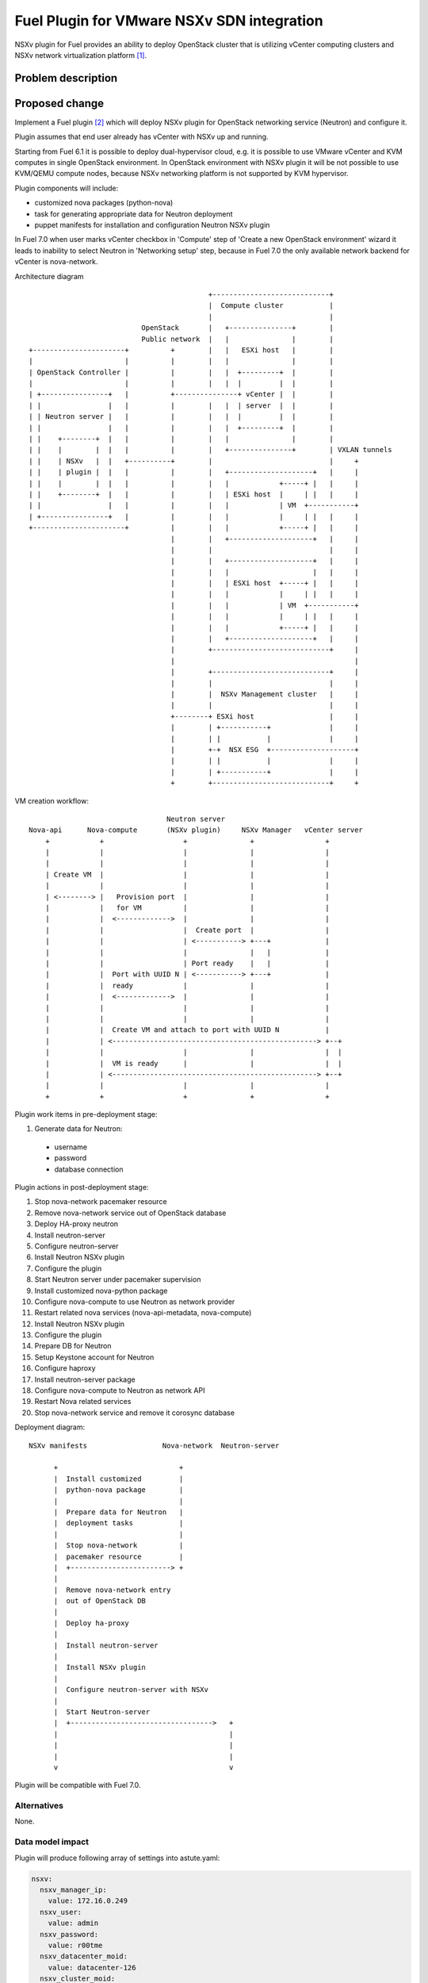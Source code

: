 ..
 This work is licensed under a Creative Commons Attribution 3.0 Unported
 License.

 http://creativecommons.org/licenses/by/3.0/legalcode

===========================================
Fuel Plugin for VMware NSXv SDN integration
===========================================

NSXv plugin for Fuel provides an ability to deploy OpenStack cluster that is
utilizing vCenter computing clusters and NSXv network virtualization
platform [1]_.

Problem description
===================

Proposed change
===============

Implement a Fuel plugin [2]_ which will deploy NSXv plugin for OpenStack networking
service (Neutron) and configure it.

Plugin assumes that end user already has vCenter with NSXv up and running.

Starting from Fuel 6.1 it is possible to deploy dual-hypervisor cloud, e.g. it
is possible to use VMware vCenter and KVM computes in single OpenStack
environment.  In OpenStack environment with NSXv plugin it will be not possible
to use KVM/QEMU compute nodes, because NSXv networking platform is not
supported by KVM hypervisor.

Plugin components will include:

- customized nova packages (python-nova)
- task for generating appropriate data for Neutron deployment
- puppet manifests for installation and configuration Neutron NSXv plugin

In Fuel 7.0 when user marks vCenter checkbox in 'Compute' step of 'Create a new
OpenStack environment' wizard it leads to inability to select Neutron in
'Networking setup' step, because in Fuel 7.0 the only available network backend
for vCenter is nova-network.

Architecture diagram

::

                                            +----------------------------+
                                            |  Compute cluster           |
                                            |                            |
                            OpenStack       |   +---------------+        |
                            Public network  |   |               |        |
 +----------------------+          +        |   |   ESXi host   |        |
 |                      |          |        |   |               |        |
 | OpenStack Controller |          |        |   |  +---------+  |        |
 |                      |          |        |   |  |         |  |        |
 | +----------------+   |          +---------------+ vCenter |  |        |
 | |                |   |          |        |   |  | server  |  |        |
 | | Neutron server |   |          |        |   |  |         |  |        |
 | |                |   |          |        |   |  +---------+  |        |
 | |    +--------+  |   |          |        |   |               |        |
 | |    |        |  |   |          |        |   +---------------+        | VXLAN tunnels
 | |    | NSXv   |  |   +----------+        |                            |     +
 | |    | plugin |  |   |          |        |   +--------------------+   |     |
 | |    |        |  |   |          |        |   |            +-----+ |   |     |
 | |    +--------+  |   |          |        |   | ESXi host  |     | |   |     |
 | |                |   |          |        |   |            | VM  +-----------+
 | +----------------+   |          |        |   |            |     | |   |     |
 +----------------------+          |        |   |            +-----+ |   |     |
                                   |        |   +--------------------+   |     |
                                   |        |                            |     |
                                   |        |   +--------------------+   |     |
                                   |        |   |                    |   |     |
                                   |        |   | ESXi host  +-----+ |   |     |
                                   |        |   |            |     | |   |     |
                                   |        |   |            | VM  +-----------+
                                   |        |   |            |     | |   |     |
                                   |        |   |            +-----+ |   |     |
                                   |        |   +--------------------+   |     |
                                   |        +----------------------------+     |
                                   |                                           |
                                   |        +----------------------------+     |
                                   |        |                            |     |
                                   |        |  NSXv Management cluster   |     |
                                   |        |                            |     |
                                   +--------+ ESXi host                  |     |
                                   |        | +-----------+              |     |
                                   |        | |           |              |     |
                                   |        +-+  NSX ESG  +--------------------+
                                   |        | |           |              |     |
                                   |        | +-----------+              |     |
                                   +        +----------------------------+     +




VM creation workflow:

::

                                   Neutron server
  Nova-api      Nova-compute       (NSXv plugin)     NSXv Manager   vCenter server
      +            +                   +               +                 +
      |            |                   |               |                 |
      |            |                   |               |                 |
      | Create VM  |                   |               |                 |
      |            |                   |               |                 |
      | <--------> |   Provision port  |               |                 |
      |            |   for VM          |               |                 |
      |            |  <------------->  |               |                 |
      |            |                   |  Create port  |                 |
      |            |                   | <-----------> +---+             |
      |            |                   |               |   |             |
      |            |                   | Port ready    |   |             |
      |            |  Port with UUID N | <-----------> +---+             |
      |            |  ready            |               |                 |
      |            |  <------------->  |               |                 |
      |            |                   |               |                 |
      |            |                   |               |                 |
      |            |  Create VM and attach to port with UUID N           |
      |            | <-------------------------------------------------> +--+
      |            |                   |               |                 |  |
      |            |  VM is ready      |               |                 |  |
      |            | <-------------------------------------------------> +--+
      |            |                   |               |                 |
      +            +                   +               +                 +


Plugin work items in pre-deployment stage:

#. Generate data for Neutron:

  - username
  - password
  - database connection

Plugin actions in post-deployment stage:

#. Stop nova-network pacemaker resource
#. Remove nova-network service out of OpenStack database
#. Deploy HA-proxy neutron
#. Install neutron-server
#. Configure neutron-server
#. Install Neutron NSXv plugin
#. Configure the plugin
#. Start Neutron server under pacemaker supervision
#. Install customized nova-python package
#. Configure nova-compute to use Neutron as network provider
#. Restart related nova services (nova-api-metadata, nova-compute)

#. Install Neutron NSXv plugin
#. Configure the plugin
#. Prepare DB for Neutron
#. Setup Keystone account for Neutron
#. Configure haproxy
#. Install neutron-server package
#. Configure nova-compute to Neutron as network API
#. Restart Nova related services
#. Stop nova-network service and remove it corosync database


Deployment diagram:

::

 NSXv manifests                  Nova-network  Neutron-server

       +                             +
       |  Install customized         |
       |  python-nova package        |
       |                             |
       |  Prepare data for Neutron   |
       |  deployment tasks           |
       |                             |
       |  Stop nova-network          |
       |  pacemaker resource         |
       |  +------------------------> +
       |
       |  Remove nova-network entry
       |  out of OpenStack DB
       |
       |  Deploy ha-proxy
       |
       |  Install neutron-server
       |
       |  Install NSXv plugin
       |
       |  Configure neutron-server with NSXv
       |
       |  Start Neutron-server
       |  +---------------------------------->   +
       |                                         |
       |                                         |
       |                                         |
       v                                         v


Plugin will be compatible with Fuel 7.0.


Alternatives
------------

None.

Data model impact
-----------------

Plugin will produce following array of settings into astute.yaml:

.. code-block:: yaml

  nsxv:
    nsxv_manager_ip:
      value: 172.16.0.249
    nsxv_user:
      value: admin
    nsxv_password:
      value: r00tme
    nsxv_datacenter_moid:
      value: datacenter-126
    nsxv_cluster_moid:
      value: domain-c133,domain-c134,domain-c138
    nsxv_resource_pool_id:
      value: resgroup-134
    nsxv_datastore_id:
      value: datastore-138
    nsxv_external_network:
      value: network-222
    nsxv_vdn_scope_id:
      value: vdnscope-1
    nsxv_dvs_id:
      value: dvs-141
    nsxv_backup_edge_pool:
      value: service:compact:1:2,vdr:compact:1:2

REST API impact
---------------

None.

Upgrade impact
--------------

None.

Security impact
---------------

None.

Notifications impact
--------------------

None.

Other end user impact
---------------------

Plugin settings are available via the Settings tab on Fuel web UI.

User has to extract needed settings out of vCenter and enter these settings on
the settings tab.

It does not matter at what interface end user will assign 'VM fixed' network
(aka Private network) where VM traffic flows on Controller node, because all VM
traffic including DHCP and L3 services is terminated inside vSphere
infrastructure.

User experience will be awkward with NSXv plugin, user have to select
nova-network backend when he creates new OpenStack environment in Fuel web UI.
After enabling NSXv plugin for this environment Neutron will be deployed as
network provider.  From user perspective it looks awkward.

Performance Impact
------------------

None.

Other deployer impact
---------------------

None.

Developer impact
----------------

Since it is not possible for user to select any Neutron option in 'Create a new
OpenStack environment' wizard deployment serializer would not be able to
generate network data for Neutron granular deployment tasks.  This obstacle can
be overcome with custom puppet class that will prepare nova-network
parameters for neutron manifests.  Only after that it will be possible to
utilize neutron deployment tasks from fuel-library [3]_.


Implementation
==============

Assignee(s)
-----------

Primary assignee:

- Igor Zinovik <izinovik@mirantis.com> - feature lead, developer

Other contributors:

- Artem Savinov <asavinov@mirantis.com> - developer

Project manager:

- Andrian Noga <anoga@mirantis.com>

Quality assurance:

- Andrey Setyaev <asetyaev@mirantis.com>


Work Items
----------

* Create pre-dev environment and manually deploy vCenter with NSXv

* Create Fuel plugin bundle, which contains deployments scripts, puppet
  modules and metadata

* Implement puppet module with the following functions:

 - Install Neutron NSXv plugin on OpenStack controllers
 - Configure Neutron server to use NSXv plugin and reload its configuration
 - Create needed networks for OpenStack testing framework (OSTF)

* Create system test for the plugin

* Write documentation


Dependencies
============

* Fuel 7.0

* VMware NSXv support in Nova
  https://blueprints.launchpad.net/nova/+spec/vmware-nsxv-support

* VMware NSXv plugin for Neutron

  https://blueprints.launchpad.net/neutron/+spec/vmware-nsx-v

  https://github.com/openstack/vmware-nsx

* NSXv support for Nova (Kilo)

  https://review.openstack.org/#/c/209372/

  https://review.openstack.org/#/c/209374/

Testing
=======

* Sanity checks including plugin build
* Syntax check
* Functional testing
* Non-functional testing
* Destructive testing

Documentation Impact
====================

* Deployment Guide (how to prepare an env for installation, how to
  install the plugin, how to deploy OpenStack env with the plugin)
* User Guide (which features the plugin provides, how to use them in
  the deployed OS env)

References
==========

.. [1] NSX for vSphere getting started guide
  https://communities.vmware.com/servlet/JiveServlet/previewBody/27705-102-1-37093/NSXv-GSG.pdf
.. [2] Fuel Plug-in Guide http://docs.mirantis.com/openstack/fuel/fuel-6.0/plugin-dev.html
.. [3] https://github.com/stackforge/fuel-library
